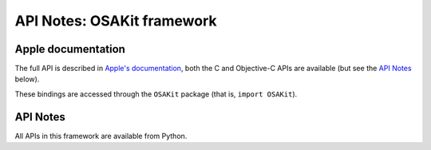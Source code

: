 API Notes: OSAKit framework
===========================

Apple documentation
-------------------

The full API is described in `Apple's documentation`__, both
the C and Objective-C APIs are available (but see the `API Notes`_ below).

.. __: https://developer.apple.com/osakit/?language=objc

These bindings are accessed through the ``OSAKit`` package (that is, ``import OSAKit``).


API Notes
---------

All APIs in this framework are available from Python.
